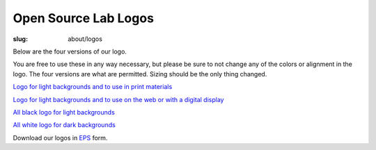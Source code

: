 Open Source Lab Logos
======================
:slug: about/logos

Below are the four versions of our logo.

You are free to use these in any way necessary, but please be sure to
not change any of the colors or alignment in the logo. The four
versions are what are permitted. Sizing should be the only thing
changed.

`Logo for light backgrounds and to use in print materials </sites/default/files/osllogo-print_0.png>`_

.. image:: /theme/img/osllogo-print_0.png
    :align: center
    :scale: 80%
    :alt: Print logo

`Logo for light backgrounds and to use on the web or with a digital
display </sites/default/files/osllogo-web_0.png>`_

.. image:: /theme/img/osllogo-web_0.png
    :align: center
    :scale: 80%
    :alt: Web light logo

`All black logo for light backgrounds </sites/default/files/osllogo-black_0.png>`_

.. image:: /theme/img/osllogo-black_0.png
    :align: center
    :scale: 80%
    :alt: Black logo

`All white logo for dark backgrounds </sites/default/files/osllogo-white_0.png>`_

.. image:: /theme/img/osllogo-white_0.png
    :align: center
    :scale: 80%
    :alt: White logo

Download our logos in `EPS </sites/default/files/documents/OSUOSL Logos_0.eps>`_ form.
